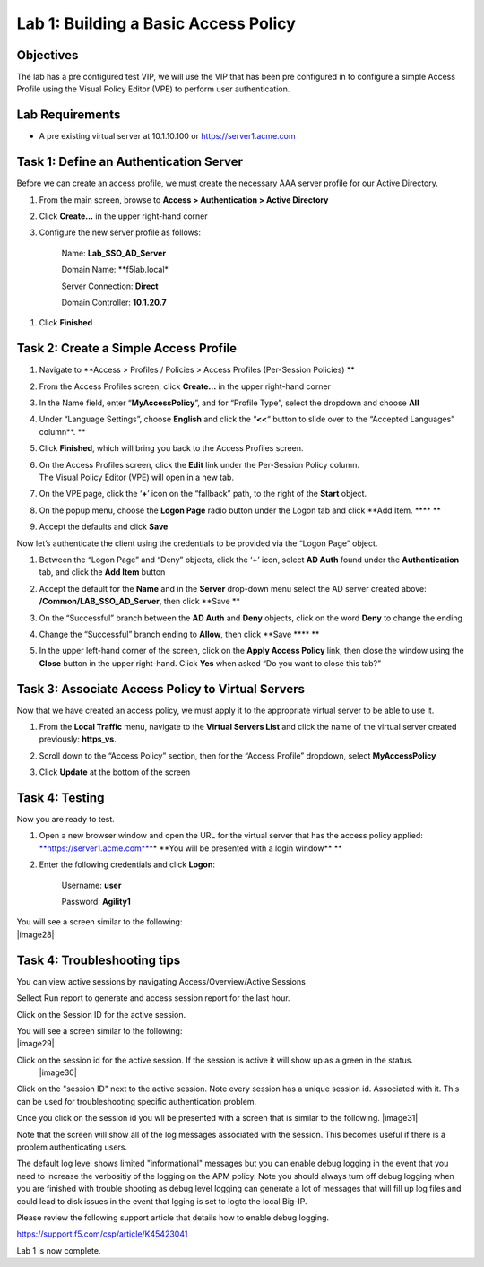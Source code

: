 Lab 1: Building a Basic Access Policy
====================================================

Objectives
----------

The lab has a pre configured test VIP, we will use the VIP that has been pre configured in to configure a simple Access Profile using the Visual Policy Editor
(VPE) to perform user authentication.

Lab Requirements
----------------

-  A pre existing virtual server at 10.1.10.100 or https://server1.acme.com

Task 1: Define an Authentication Server
---------------------------------------

Before we can create an access profile, we must create the necessary AAA
server profile for our Active Directory.

1. From the main screen, browse to **Access > Authentication > Active
   Directory**

2. Click **Create…** in the upper right-hand corner

3. Configure the new server profile as follows:

    Name: **Lab\_SSO\_AD\_Server**

    Domain Name: **f5lab.local*

    Server Connection: **Direct**

    Domain Controller: **10.1.20.7**

|image10| |image11|

1. Click **Finished**

Task 2: Create a Simple Access Profile
--------------------------------------

1. Navigate to **Access > Profiles / Policies > Access Profiles
   (Per-Session Policies)
   **\ |image10|

2. From the Access Profiles screen, click **Create...** in the upper
   right-hand corner

3. | In the Name field, enter “\ **MyAccessPolicy**\ ”, and for “Profile
     Type”, select the dropdown and choose **All**
   | |image11|

4. Under “Language Settings”, choose **English** and click the
   “\ **<<**\ “ button to slide over to the “Accepted Languages”
   column\ **.
   **\ |image12|

5. Click **Finished**, which will bring you back to the Access Profiles
   screen.

6. | On the Access Profiles screen, click the **Edit** link under the
     Per-Session Policy column. |image13|
   | The Visual Policy Editor (VPE) will open in a new tab.

7. | On the VPE page, click the ‘\ **+**\ ’ icon on the “fallback” path,
     to the right of the **Start** object.
   | |image14|

8. On the popup menu, choose the **Logon Page** radio button under the
   Logon tab and click **Add Item.
   **\ |image15|\ **
   **\ |image16|

9. Accept the defaults and click **Save**

Now let’s authenticate the client using the credentials to be provided
via the “Logon Page” object.

1. | Between the “Logon Page” and “Deny” objects, click the ‘\ **+**\ ’
     icon, select **AD Auth** found under the **Authentication** tab,
     and click the **Add Item** button
   | |image17|
   | |image18|

2. Accept the default for the **Name** and in the **Server** drop-down
   menu select the AD server created above:
   **/Common/LAB\_SSO\_AD\_Server**, then click **Save
   **\ |image19|

3. | On the “Successful” branch between the **AD Auth** and **Deny**
     objects, click on the word **Deny** to change the ending
   | |image20|

4. Change the “Successful” branch ending to **Allow**, then click **Save
   **\ |image21|\ **
   **\ |image22|

5. | In the upper left-hand corner of the screen, click on the **Apply
     Access Policy** link, then close the window using the **Close**
     button in the upper right-hand. Click **Yes** when asked “Do you
     want to close this tab?”
   | |image23| |image24|

Task 3: Associate Access Policy to Virtual Servers
--------------------------------------------------

Now that we have created an access policy, we must apply it to the
appropriate virtual server to be able to use it.

1. From the **Local Traffic** menu, navigate to the **Virtual Servers
   List** and click the name of the virtual server created previously:
   **https\_vs**.

2. | Scroll down to the “Access Policy” section, then for the “Access
     Profile” dropdown, select **MyAccessPolicy**
   | |image25|

3. Click **Update** at the bottom of the screen

Task 4: Testing
---------------

Now you are ready to test.

1. Open a new browser window and open the URL for the virtual server
   that has the access policy applied:
   `**https://server1.acme.com** <https://server1.acme.com>`__\ **
   **\ You will be presented with a login window\ **
   **\ |image26|

2. Enter the following credentials and click **Logon**:

    Username: **user**

    Password: **Agility1**

| You will see a screen similar to the following:
| |image28|


Task 4: Troubleshooting tips
---------------

You can view active sessions by navigating Access/Overview/Active Sessions

Sellect Run report to generate and access session report for the last hour.

Click on the Session ID for the active session.

| You will see a screen similar to the following:
| |image29|

Click on the session id for the active session. If the session is active it will show up as a green in the status.
 |image30|

Click on the "session ID" next to the active session. Note every session has a unique session id. Associated with it.
This can be used for troubleshooting specific authentication problem.

Once you click on the session id you wll be presented with a screen that is similar to the following.
|image31|

Note that the screen will show all of the log messages associated with the session. This becomes useful if there is a problem authenticating users.

The default log level shows limited "informational" messages but you can enable debug logging in the event that you need to increase the verbositiy of the logging 
on the APM policy. Note you should always turn off debug logging when you are finished with trouble shooting as debug level logging can
generate a lot of messages that will fill up log files and could lead to disk issues in the event that lgging is set to logto the
local Big-IP.

Please review the following support article that details how to enable debug logging.

https://support.f5.com/csp/article/K45423041

Lab 1 is now complete.

.. 
.. |image8| image:: media/image10.png
   :width: 2.59124in
   :height: 2.90971in
.. |image9| image:: media/image11.png
   :width: 2.49705in
   :height: 2.49047in
.. |image10| image:: media/image12.png
   :width: 2.81496in
   :height: 2.04331in
.. |image11| image:: media/image13.png
   :width: 3.35694in
   :height: 1.17083in
.. |image12| image:: media/image14.png
   :width: 5.30972in
   :height: 1.96914in
.. |image13| image:: media/image15.png
   :width: 5.30625in
   :height: 1.20139in
.. |image14| image:: media/image16.png
   :width: 3.67708in
   :height: 1.59375in
.. |image15| image:: media/image17.png
   :width: 5.30972in
   :height: 2.99543in
.. |image16| image:: media/image18.png
   :width: 4.09422in
   :height: 4.25486in
.. |image17| image:: media/image19.png
   :width: 2.75000in
   :height: 1.32500in
.. |image18| image:: media/image20.png
   :width: 2.83858in
   :height: 4.42520in
.. |image19| image:: media/image21.png
   :width: 5.05208in
   :height: 2.44710in
.. |image20| image:: media/image22.png
   :width: 4.80000in
   :height: 1.40000in
.. |image21| image:: media/image23.png
   :width: 2.17708in
   :height: 2.73681in
.. |image22| image:: media/image24.png
   :width: 4.51887in
   :height: 1.56041in
.. |image23| image:: media/image25.png
   :width: 2.14583in
   :height: 0.73958in
.. |image24| image:: media/image26.png
   :width: 2.00000in
   :height: 0.67921in
.. |image25| image:: media/image27.png
   :width: 2.40945in
   :height: 3.52362in
.. |image26| image:: media/image28.png
   :width: 2.13489in
   :height: 1.96875in
.. |image27| image:: media/image9.png
   :width: 5.07751in
   :height: 2.84357in
.. |image25| image:: media/image29.png
   :width: 18.33in
   :height: 3.17in
.. |image26| image:: media/image30.png
   :width: 14.44in
   :height: 3.0in
.. |image27| image:: media/image31.png
   :width: 19.641in
   :height: 4.65in
   
   
   
   
   
   
   
   |image29| image:: media/image29.png
   :width: 18.83in
   :height: 3.17in
   |image30| image:: media/image30.png
   :width: 14.44in
   :height: 3.0in
   |image31| image:: media/image31.png
   :width: 19.64in
   :height: 4.65in